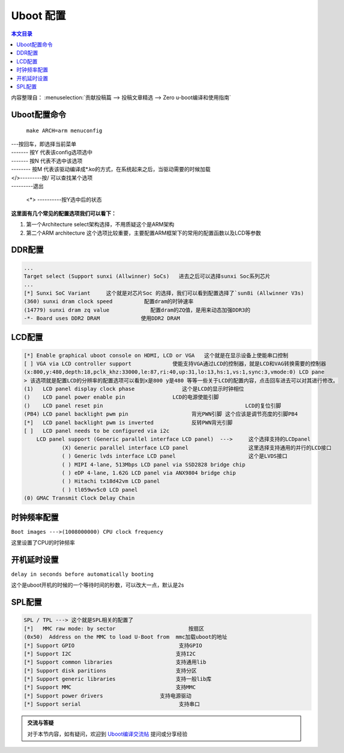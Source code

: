 Uboot 配置
===================================

.. contents:: 本文目录

内容整理自： :menuselection:`贡献投稿篇 --> 投稿文章精选 --> Zero u-boot编译和使用指南`

Uboot配置命令
-----------------------------------

   ``make ARCH=arm menuconfig``

.. figure:: https://box.kancloud.cn/c0bc403f54d5c23409af3dda76c6eb1e_1167x606.png
  :align: center

| ---按回车，即选择当前菜单
| ------- 按Y 代表该config选项选中
| ------- 按N 代表不选中该选项
| -------- 按M 代表该驱动编译成*.ko的方式，在系统起来之后，当驱动需要的时候加载
| </>---------按/ 可以查找某个选项
| ---------退出

   <*> ----------按Y选中后的状态

**这里面有几个常见的配置选项我们可以看下：**

1. 第一个Architecture select架构选择，不用质疑这个是ARM架构
2. 第二个ARM architecture 这个选项比较重要，主要配置ARM框架下的常用的配置函数以及LCD等参数

.. figure:: https://box.kancloud.cn/e6935388a45eb157a0267b5e0f566414_654x362.png
  :width: 500px
  :align: center

DDR配置
-----------------------------------

.. code-block:: bash
   
   ...
   Target select (Support sunxi (Allwinner) SoCs)   进去之后可以选择sunxi Soc系列芯片
   ...
   [*] Sunxi SoC Variant     这个就是对芯片Soc 的选择，我们可以看到配置选择了`sun8i (Allwinner V3s)
   (360) sunxi dram clock speed          配置dram的时钟速率
   (14779) sunxi dram zq value             配置dram的ZQ值，是用来动态加强DDR3的
   -*- Board uses DDR2 DRAM             使用DDR2 DRAM

LCD配置
-----------------------------------

.. figure:: https://box.kancloud.cn/e3c46cc8756651c4cd7943b824939964_745x364.png
  :width: 500px
  :align: center

.. code-block:: bash
   
   [*] Enable graphical uboot console on HDMI, LCD or VGA   这个就是在显示设备上使能串口控制                                    
   [ ] VGA via LCD controller support             使能支持VGA通过LCD的控制器，就是LCD和VAG转换需要的控制器       
   (x:800,y:480,depth:18,pclk_khz:33000,le:87,ri:40,up:31,lo:13,hs:1,vs:1,sync:3,vmode:0) LCD pane
   > 该选项就是配置LCD的分辨率的配置选项可以看到x是800 y是480 等等一些关于LCD的配置内容，点击回车进去可以对其进行修改。                          
   (1)   LCD panel display clock phase               这个是LCD的显示时钟相位
   ()    LCD panel power enable pin               LCD的电源使能引脚
   ()    LCD panel reset pin                                             LCD的复位引脚          
   (PB4) LCD panel backlight pwm pin                    背光PWN引脚 这个应该是调节亮度的引脚PB4
   [*]   LCD panel backlight pwm is inverted            反转PWN背光引脚
   [ ]   LCD panel needs to be configured via i2c                        
       LCD panel support (Generic parallel interface LCD panel)  --->     这个选择支持的LCDpanel
               (X) Generic parallel interface LCD panel                   这里选择支持通用的并行的LCD接口
               ( ) Generic lvds interface LCD panel                       这个是LVDS接口
               ( ) MIPI 4-lane, 513Mbps LCD panel via SSD2828 bridge chip 
               ( ) eDP 4-lane, 1.62G LCD panel via ANX9804 bridge chip    
               ( ) Hitachi tx18d42vm LCD panel                            
               ( ) tl059wv5c0 LCD panel         
   (0) GMAC Transmit Clock Delay Chain        

时钟频率配置
-----------------------------------

``Boot images --->(1008000000) CPU clock frequency``

这里设置了CPU的时钟频率

开机延时设置
-----------------------------------

``delay in seconds before automatically booting``

这个是uboot开机的时候的一个等待时间的秒数，可以改大一点，默认是2s

SPL配置
-----------------------------------

.. code-block:: bash
   
   SPL / TPL ---> 这个就是SPL相关的配置了
   [*]   MMC raw mode: by sector                       按扇区      
   (0x50)  Address on the MMC to load U-Boot from  mmc加载uboot的地址
   [*] Support GPIO                                 支持GPIO
   [*] Support I2C                                 支持I2C
   [*] Support common libraries                    支持通用lib
   [*] Support disk paritions                      支持分区
   [*] Support generic libraries                   支持一般lib库
   [*] Support MMC                                 支持MMC
   [*] Support power drivers                  支持电源驱动
   [*] Support serial                               支持串口

.. admonition:: 交流与答疑

    对于本节内容，如有疑问，欢迎到 `Uboot编译交流帖 <http://bbs.lichee.pro/d/10-uboot>`_ 提问或分享经验
